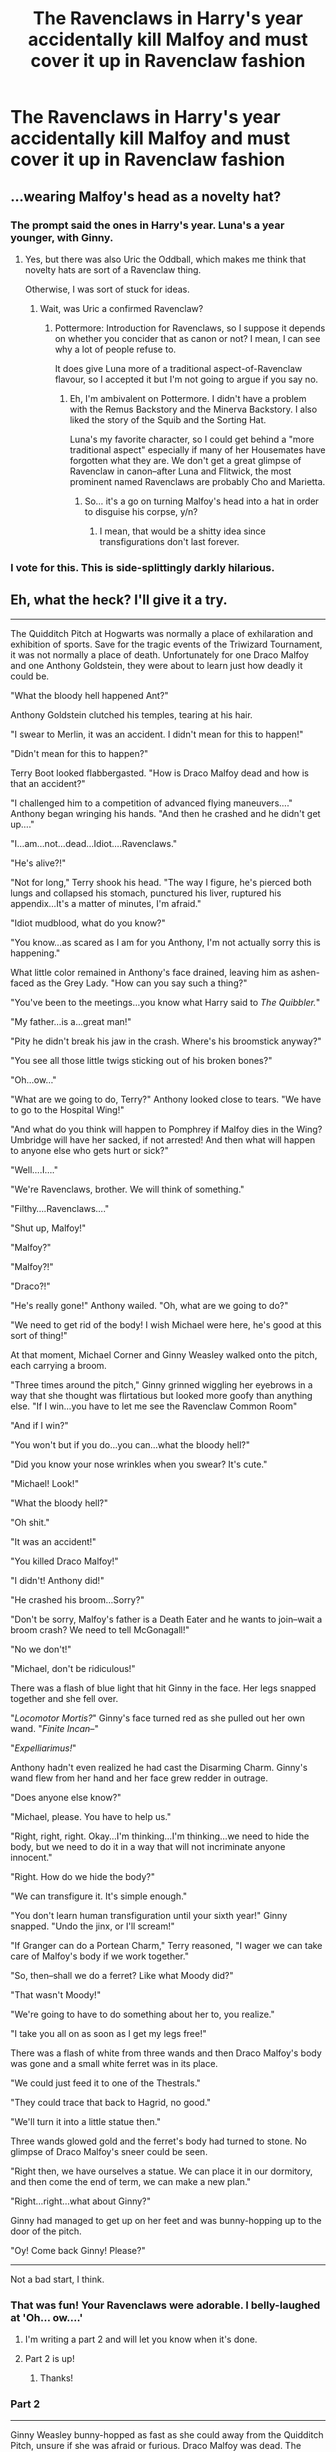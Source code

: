 #+TITLE: The Ravenclaws in Harry's year accidentally kill Malfoy and must cover it up in Ravenclaw fashion

* The Ravenclaws in Harry's year accidentally kill Malfoy and must cover it up in Ravenclaw fashion
:PROPERTIES:
:Author: Bleepbloopbotz
:Score: 42
:DateUnix: 1548192587.0
:DateShort: 2019-Jan-23
:FlairText: Prompt
:END:

** ...wearing Malfoy's head as a novelty hat?
:PROPERTIES:
:Author: SMTRodent
:Score: 22
:DateUnix: 1548197336.0
:DateShort: 2019-Jan-23
:END:

*** The prompt said the ones in Harry's year. Luna's a year younger, with Ginny.
:PROPERTIES:
:Author: CryptidGrimnoir
:Score: 14
:DateUnix: 1548198745.0
:DateShort: 2019-Jan-23
:END:

**** Yes, but there was also Uric the Oddball, which makes me think that novelty hats are sort of a Ravenclaw thing.

Otherwise, I was sort of stuck for ideas.
:PROPERTIES:
:Author: SMTRodent
:Score: 11
:DateUnix: 1548198884.0
:DateShort: 2019-Jan-23
:END:

***** Wait, was Uric a confirmed Ravenclaw?
:PROPERTIES:
:Author: CryptidGrimnoir
:Score: 4
:DateUnix: 1548199229.0
:DateShort: 2019-Jan-23
:END:

****** Pottermore: Introduction for Ravenclaws, so I suppose it depends on whether you concider that as canon or not? I mean, I can see why a lot of people refuse to.

It does give Luna more of a traditional aspect-of-Ravenclaw flavour, so I accepted it but I'm not going to argue if you say no.
:PROPERTIES:
:Author: SMTRodent
:Score: 6
:DateUnix: 1548199423.0
:DateShort: 2019-Jan-23
:END:

******* Eh, I'm ambivalent on Pottermore. I didn't have a problem with the Remus Backstory and the Minerva Backstory. I also liked the story of the Squib and the Sorting Hat.

Luna's my favorite character, so I could get behind a "more traditional aspect" especially if many of her Housemates have forgotten what they are. We don't get a great glimpse of Ravenclaw in canon--after Luna and Flitwick, the most prominent named Ravenclaws are probably Cho and Marietta.
:PROPERTIES:
:Author: CryptidGrimnoir
:Score: 10
:DateUnix: 1548200057.0
:DateShort: 2019-Jan-23
:END:

******** So... it's a go on turning Malfoy's head into a hat in order to disguise his corpse, y/n?
:PROPERTIES:
:Author: SMTRodent
:Score: 3
:DateUnix: 1548200395.0
:DateShort: 2019-Jan-23
:END:

********* I mean, that would be a shitty idea since transfigurations don't last forever.
:PROPERTIES:
:Author: NaoSouONight
:Score: 1
:DateUnix: 1548207171.0
:DateShort: 2019-Jan-23
:END:


*** I vote for this. This is side-splittingly darkly hilarious.
:PROPERTIES:
:Author: SnowingSilently
:Score: 2
:DateUnix: 1548224868.0
:DateShort: 2019-Jan-23
:END:


** Eh, what the heck? I'll give it a try.

--------------

The Quidditch Pitch at Hogwarts was normally a place of exhilaration and exhibition of sports. Save for the tragic events of the Triwizard Tournament, it was not normally a place of death. Unfortunately for one Draco Malfoy and one Anthony Goldstein, they were about to learn just how deadly it could be.

"What the bloody hell happened Ant?"

Anthony Goldstein clutched his temples, tearing at his hair.

"I swear to Merlin, it was an accident. I didn't mean for this to happen!"

"Didn't mean for this to happen?"

Terry Boot looked flabbergasted. "How is Draco Malfoy dead and how is that an accident?"

"I challenged him to a competition of advanced flying maneuvers...." Anthony began wringing his hands. "And then he crashed and he didn't get up...."

"I...am...not...dead...Idiot....Ravenclaws."

"He's alive?!"

"Not for long," Terry shook his head. "The way I figure, he's pierced both lungs and collapsed his stomach, punctured his liver, ruptured his appendix...It's a matter of minutes, I'm afraid."

"Idiot mudblood, what do you know?"

"You know...as scared as I am for you Anthony, I'm not actually sorry this is happening."

What little color remained in Anthony's face drained, leaving him as ashen-faced as the Grey Lady. "How can you say such a thing?"

"You've been to the meetings...you know what Harry said to /The Quibbler./"

"My father...is a...great man!"

"Pity he didn't break his jaw in the crash. Where's his broomstick anyway?"

"You see all those little twigs sticking out of his broken bones?"

"Oh...ow..."

"What are we going to do, Terry?" Anthony looked close to tears. "We have to go to the Hospital Wing!"

"And what do you think will happen to Pomphrey if Malfoy dies in the Wing? Umbridge will have her sacked, if not arrested! And then what will happen to anyone else who gets hurt or sick?"

"Well....I...."

"We're Ravenclaws, brother. We will think of something."

"Filthy....Ravenclaws...."

"Shut up, Malfoy!"

"Malfoy?"

"Malfoy?!"

"Draco?!"

"He's really gone!" Anthony wailed. "Oh, what are we going to do?"

"We need to get rid of the body! I wish Michael were here, he's good at this sort of thing!"

At that moment, Michael Corner and Ginny Weasley walked onto the pitch, each carrying a broom.

"Three times around the pitch," Ginny grinned wiggling her eyebrows in a way that she thought was flirtatious but looked more goofy than anything else. "If I win...you have to let me see the Ravenclaw Common Room"

"And if I win?"

"You won't but if you do...you can...what the bloody hell?"

"Did you know your nose wrinkles when you swear? It's cute."

"Michael! Look!"

"What the bloody hell?"

"Oh shit."

"It was an accident!"

"You killed Draco Malfoy!"

"I didn't! Anthony did!"

"He crashed his broom...Sorry?"

"Don't be sorry, Malfoy's father is a Death Eater and he wants to join--wait a broom crash? We need to tell McGonagall!"

"No we don't!"

"Michael, don't be ridiculous!"

There was a flash of blue light that hit Ginny in the face. Her legs snapped together and she fell over.

"/Locomotor Mortis?/" Ginny's face turned red as she pulled out her own wand. "/Finite Incan--/"

"/Expelliarimus!/"

Anthony hadn't even realized he had cast the Disarming Charm. Ginny's wand flew from her hand and her face grew redder in outrage.

"Does anyone else know?"

"Michael, please. You have to help us."

"Right, right, right. Okay...I'm thinking...I'm thinking...we need to hide the body, but we need to do it in a way that will not incriminate anyone innocent."

"Right. How do we hide the body?"

"We can transfigure it. It's simple enough."

"You don't learn human transfiguration until your sixth year!" Ginny snapped. "Undo the jinx, or I'll scream!"

"If Granger can do a Portean Charm," Terry reasoned, "I wager we can take care of Malfoy's body if we work together."

"So, then--shall we do a ferret? Like what Moody did?"

"That wasn't Moody!"

"We're going to have to do something about her to, you realize."

"I take you all on as soon as I get my legs free!"

There was a flash of white from three wands and then Draco Malfoy's body was gone and a small white ferret was in its place.

"We could just feed it to one of the Thestrals."

"They could trace that back to Hagrid, no good."

"We'll turn it into a little statue then."

Three wands glowed gold and the ferret's body had turned to stone. No glimpse of Draco Malfoy's sneer could be seen.

"Right then, we have ourselves a statue. We can place it in our dormitory, and then come the end of term, we can make a new plan."

"Right...right...what about Ginny?"

Ginny had managed to get up on her feet and was bunny-hopping up to the door of the pitch.

"Oy! Come back Ginny! Please?"

--------------

Not a bad start, I think.
:PROPERTIES:
:Author: CryptidGrimnoir
:Score: 29
:DateUnix: 1548208147.0
:DateShort: 2019-Jan-23
:END:

*** That was fun! Your Ravenclaws were adorable. I belly-laughed at 'Oh... ow....'
:PROPERTIES:
:Author: SMTRodent
:Score: 3
:DateUnix: 1548237620.0
:DateShort: 2019-Jan-23
:END:

**** I'm writing a part 2 and will let you know when it's done.
:PROPERTIES:
:Author: CryptidGrimnoir
:Score: 2
:DateUnix: 1548283905.0
:DateShort: 2019-Jan-24
:END:


**** Part 2 is up!
:PROPERTIES:
:Author: CryptidGrimnoir
:Score: 1
:DateUnix: 1548290658.0
:DateShort: 2019-Jan-24
:END:

***** Thanks!
:PROPERTIES:
:Author: SMTRodent
:Score: 2
:DateUnix: 1548334078.0
:DateShort: 2019-Jan-24
:END:


*** Part 2

--------------

Ginny Weasley bunny-hopped as fast as she could away from the Quidditch Pitch, unsure if she was afraid or furious. Draco Malfoy was dead. The arrogant little bigot was no loss but Ginny definitely felt rather uncomfortable with the idea that other students had killed him. Terry didn't seem the type to kill--he had said it was an accident.

You accidentally killed Draco Malfoy? Lucius was going to be pissed, that was for sure.

And Michael! Her boyfriend wanted to help cover it up! And he had jinxed her legs together.

It wasn't much of an impediment. Ginny had grown up with six older brother and was well acquainted with physical competitions and the very frequent sequence of being chased all over the Burrow. Even Percy the Prat would chase her.

And so she hopped. Ginny had gotten a head start on Michael and Terry and Anthony and she didn't want them to catch her.

She was almost at the stairs. Oh crud, this would be harder than she thought.

"Ginny!"

"Please don't tell!"

"/Accio Ginny!/"

Ginny felt a tug on her robes but it wasn't enough to knock her off her feet.

"Did you really think that would work, Ant?"

"It was the first thing that I could think of," Anthony whined.

Ginny took too large a step and stumbled. She fell to the ground and scrambled back up as quickly as she could. A jet of red light flew above her head.

"A Stunner?! Michael, are you mad?"

"C'mon Ginny, please hold still?"

"No!"

Ginny realized she'd only be an easier target for them to grab her if she went back up the stairs, so she began hopping to Hagrid's hut. Hagrid would think of something, and she was surprised she hadn't thought of him sooner.

Ginny hopped again when her feet got caught on /something,/ and she stumbled again.

"Hello, Ginny."

"Luna!"

"Grab her!"

"What are you doing, Ginny?" Luna peered at her curiously, walking alongside her as Ginny tried to hop to Hagrid's. Ginny noted that Luna's feet were bare.

"Can't talk."

"Are you bouncing? Fun! Can I bounce too?" Luna began hopping alongside her, giggling.

"Luna, have---people been---taking your---things?"

"Yes---but I find---my best ideas---come when---I'm barefoot---I don't mind."

"They still--shouldn't---steal your---things."

"Ginny, you---might enjoy---the bouncing---more if---you took---your shoes---off too." Luna smiled as they hopped. "The grass---is soft---and tickles."

On any other day, Ginny might have agreed to it. Luna did look like she was having fun. She wouldn't have believed it, but the odd little Ravenclaw had become her friend.

"Hagrid! Hagrid!"

"Oh, were---you looking---for Hagrid?"

"Yes!" Ginny shouted, coming to a stop. "Where is he?"

"I don't know. If I did, I would tell you."

Suddenly, black ropes appeared out of thin air and Ginny found herself tied face-to-face with Luna, before falling onto her side.

"Ow!"

Ginny said some very bad words as the boys finally caught up to them. Her nose itched.

--------------

Meanwhile, Michael and Terry and Anthony were trying not to panic as they chased after Ginny.

"Oy, Ginny! Please don't tell!"

"C'mon! Anthony will get in trouble!"

"Ginny, if you don't tell," Michael thought for a moment. "I'll braid your hair and you can see inside our Common Room!"

"We need a plan!"

"A plan for what to do if she tells?" Anthony sobbed. "Okay, I vote we run to Hogsmeade, find a Floo, and flee for the Continent."

"We can't do that!"

"You're right Terry. We need to find a country without an extradition treaty...but I don't know any nice ones."

"Anthony! Not helping!"

"/Stupefy!/"

"A Stunner? Michael, are you mad?!"

"Bloody hell, I nearly Stunned my girlfriend. Oh, I hope she doesn't break things off with me for it."

"She's not going up the steps! She's not going up the steps!"

"Then where is she going?"

"Hagrid's?"

The boys ran faster, but Ginny had run into Loony Lovegood of all people. Loony began hopping alongside Ginny, apparently thinking they were playing a game.

"C'mon Ginny!"

"Looney, grab her!"

"Run, run!"

"If she tells on us, we're doomed! Doomed!" Anthony wailed.

"/Incarcerous!/"

Ropes appeared out of thin air and wrapped themselves around the girls, tying them together.

"Sorry Ginny..." Michael said sheepishly.

"Are you playing a new game?" Luna asked curiously. "Can I play too?"

"Buggerin' friggi' and blisterin' fookin' moog."

"Uh Ginny...I'm not sure if it helps...but you still wrinkle your nose when you say bad words. It's still cute...maybe?"

"Oh, we're all going to Azkaban. We're going to Azkaban forever and ever."

"Anthony! Your pessimism isn't helping!"

--------------

End Part 2
:PROPERTIES:
:Author: CryptidGrimnoir
:Score: 2
:DateUnix: 1548290623.0
:DateShort: 2019-Jan-24
:END:


** Weekend at Malfoy's? Though, that would probably work better with the protagonists being Slytherin, not Ravenclaw.
:PROPERTIES:
:Author: Krististrasza
:Score: 17
:DateUnix: 1548196188.0
:DateShort: 2019-Jan-23
:END:

*** "Narcissa, dear, why do you keep wiggling your husband's arm?" "Oh, no reason, Bella. Right, Lucius?" (Lucius nods as Narcissa shakes his corpse)
:PROPERTIES:
:Author: otrigorin
:Score: 8
:DateUnix: 1548209062.0
:DateShort: 2019-Jan-23
:END:


** ... is there a history of ravenclaw murder-coverups in cannon that I missed?

I mean, from the other houses you can get something steriotypical:\\
Gryffindor kills first and leave the body in the lake, hoping no-one notices\\
Hufflepuff all help each other cover it up, so no-one can say who the individual who actually did it was.\\
Slytherin frame up someone in a different house so no-one notices it was them.

Ravenclaw... what? Thinks about it? o_O All get together and solve the crime and mete out punishment before it is discovered by anyone else, keeping it in-house?
:PROPERTIES:
:Author: StarDolph
:Score: 14
:DateUnix: 1548196203.0
:DateShort: 2019-Jan-23
:END:

*** u/jeffala:
#+begin_quote
  Gryffindor kills first and leave the body in the lake, hoping no-one notices
#+end_quote

And it just floats into one of the Slytherin under-lake windows. Pansy freaks out. Crabbe and Goyle just look at it without comprehension, and the other Slytherins crack a grin before putting their masks back on.
:PROPERTIES:
:Author: jeffala
:Score: 15
:DateUnix: 1548203587.0
:DateShort: 2019-Jan-23
:END:


*** They'd cover it up in the most inept, nerdy way possible. Think Breaking Bad season 1.

"How do you get rid of a body?"

"To the library!"

"Here's an option in a potions book, Solvent of Dissolving Flesh."

"Flesh? Does it get rid of bones?"

"Where did you find that book?"

/Griffindor walks by/

"Whatcha doin?"

...

"Experiment."
:PROPERTIES:
:Author: streakermaximus
:Score: 11
:DateUnix: 1548207487.0
:DateShort: 2019-Jan-23
:END:

**** To be fair, if that was any Gryffindor other than Hermione Granger or Percy Weasley, the Ravenclaw would be dismissed as boring.
:PROPERTIES:
:Author: ObsessionObsessor
:Score: 5
:DateUnix: 1548221832.0
:DateShort: 2019-Jan-23
:END:


**** u/TheBlueSully:
#+begin_quote
  "Experiment."
#+end_quote

"Studying for potions"
:PROPERTIES:
:Author: TheBlueSully
:Score: 1
:DateUnix: 1548249026.0
:DateShort: 2019-Jan-23
:END:


**** The smart thing is obviously chopping up the body in little bits and finding a way to get them to Hagrid's hut, where there's surely going to be some manner of horrible beast that needs to be fed on a regular basis and might actively enjoy a diet of human flesh.
:PROPERTIES:
:Author: SimoneNonvelodico
:Score: 1
:DateUnix: 1548459875.0
:DateShort: 2019-Jan-26
:END:


*** u/SimoneNonvelodico:
#+begin_quote
  Ravenclaw... what? Thinks about it?
#+end_quote

Oh, there are so many ways to make a body disappear without a trace if you've got wands and /some creativity/.
:PROPERTIES:
:Author: SimoneNonvelodico
:Score: 1
:DateUnix: 1548459790.0
:DateShort: 2019-Jan-26
:END:

**** But Ravenclaw isn't the house of creativity. Although honestly, that would have probably been better. "Loyalty, Cunning, Bravery, and Creativity" might have been a better combo than "Loyalty, Cunning, Bravery, and smarts". After all, where do you stash all the liberal arts students?
:PROPERTIES:
:Author: StarDolph
:Score: 1
:DateUnix: 1548459916.0
:DateShort: 2019-Jan-26
:END:

***** u/SimoneNonvelodico:
#+begin_quote
  where do you stash all the liberal arts students?
#+end_quote

/jerkass mode ON/ ...Hufflepuff?

Anyway no, seriously, they're smarts, and smarts also include being creative. Not necessarily in an artsy sense, but in a science, coming-up-with-new-plans sense. I think that'd be pretty Ravenclaw (and a bit Slytherin).
:PROPERTIES:
:Author: SimoneNonvelodico
:Score: 1
:DateUnix: 1548460052.0
:DateShort: 2019-Jan-26
:END:


** Anthony Goldstein looked up as the door to his Study Group's (unofficially) designated classroom swung open with much cursing.

"Dammit, you're a /lot/ heavier than you look."

There was a painful-sounding crack, before Padma's head stuck through the doorway. "Hey, Anthony, can you give me a hand with this?"

She hefted what appeared to be a limp body and tried again, bumping its head against the doorframe. /hard/.

He walked over and picked up the feet. "Did you finally succeed at that homunculus experiment?"

She shook her head. "Malfoy."

He blinked. "Did Potter finally crack?"

She shook her head. "It was the ladder up to Trelawney's classroom - I was trying to get my sister to come down for at least one meal but it turned out he was directly underneath."

The two of them pushed the body up onto an unused desk before stepping back and staring at it.

Anthony shifted. "What are we gonna do with this?"

Padma tilted her head thoughtfully. "See, the thing is I don't want to go to Azkaban before I get the opportunity to become an Unspeakable."

Anthony sat down on another desk. "So what are we talking about, here? Do we want to frame someone or just dispose of the body and hope nobody notices he's gone?"

She twirled her wand idly. "The best thing to do is for him to not have died in the first place, if you catch my drift."

He groaned. "Dammit Padma, we both know that using the Time Turner for that would cause a paradox!"

She shook her head. "Polyjuice."

"You want us to kill someone else polyjuiced as Draco Malfoy?"

She shrugged. "Too much work. I'm thinking we double up our days and impersonate him for the reruns. We can set up a rotation and everything."

Anthony walked over to the wall and dismantled the wards to the Top Secret Ravenclaw Stash of Magical Goodies, pulling a golden hourglass on a thin chain out of the hidden compartment. "Is... was this all just some elaborate plot to justify doubling your study time?"

Padma smirked.
:PROPERTIES:
:Author: PixelKind
:Score: 1
:DateUnix: 1548308106.0
:DateShort: 2019-Jan-24
:END:


** The bullies, having had enough of that pesky Lovegood, lined up their shot. In two minutes, that dizzy blonde would come skipping around the corner, and their piercing hex would thread through the gaps in the armor and architecture and silence her mad rambling.

The moment had come. The flash of blonde. The hex spoken. In an instant screaming filled the hall. As the quartet dove into the secret passageway the words that would send chills down their spines finally registers. "Oh Merlin... Malfoy's dead!"

Their eyes grew wide as shock set in. They turned with a shock as a lyrical voice chimed in their hiding place. "Oh dearie me... Someone has been naughty."

Drawn up short by the wand idly pointed in their direction, they blanched at the sweetly smiling face of Luna Lovegood. "Now who needs an alibi?" She slowly faded from view, "Find my missing things. The more you find, the more ironclad your alibi will be. Fly, my little Ravens..." Her whispers crawled across their skin, "Fly..."
:PROPERTIES:
:Author: dymrak
:Score: 1
:DateUnix: 1548401236.0
:DateShort: 2019-Jan-25
:END:

